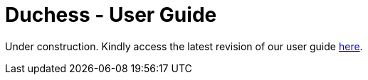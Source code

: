 = Duchess - User Guide
:site-section: UserGuide

Under construction.
Kindly access the latest revision of our user guide https://docs.google.com/document/d/1keNqE3aX_N0TelUbEqQiGhYloTuc1_aeckukUJfRjvE/edit?usp=sharing[here].